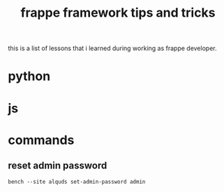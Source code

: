 #+TITLE: frappe framework tips and tricks
#+OPTIONS: \n:t
#+OPTIONS: toc:2

this is a list of lessons that i learned during working as frappe developer.


* python
* js


* commands

** reset admin password

#+BEGIN_SRC shell
bench --site alquds set-admin-password admin 
#+END_SRC


